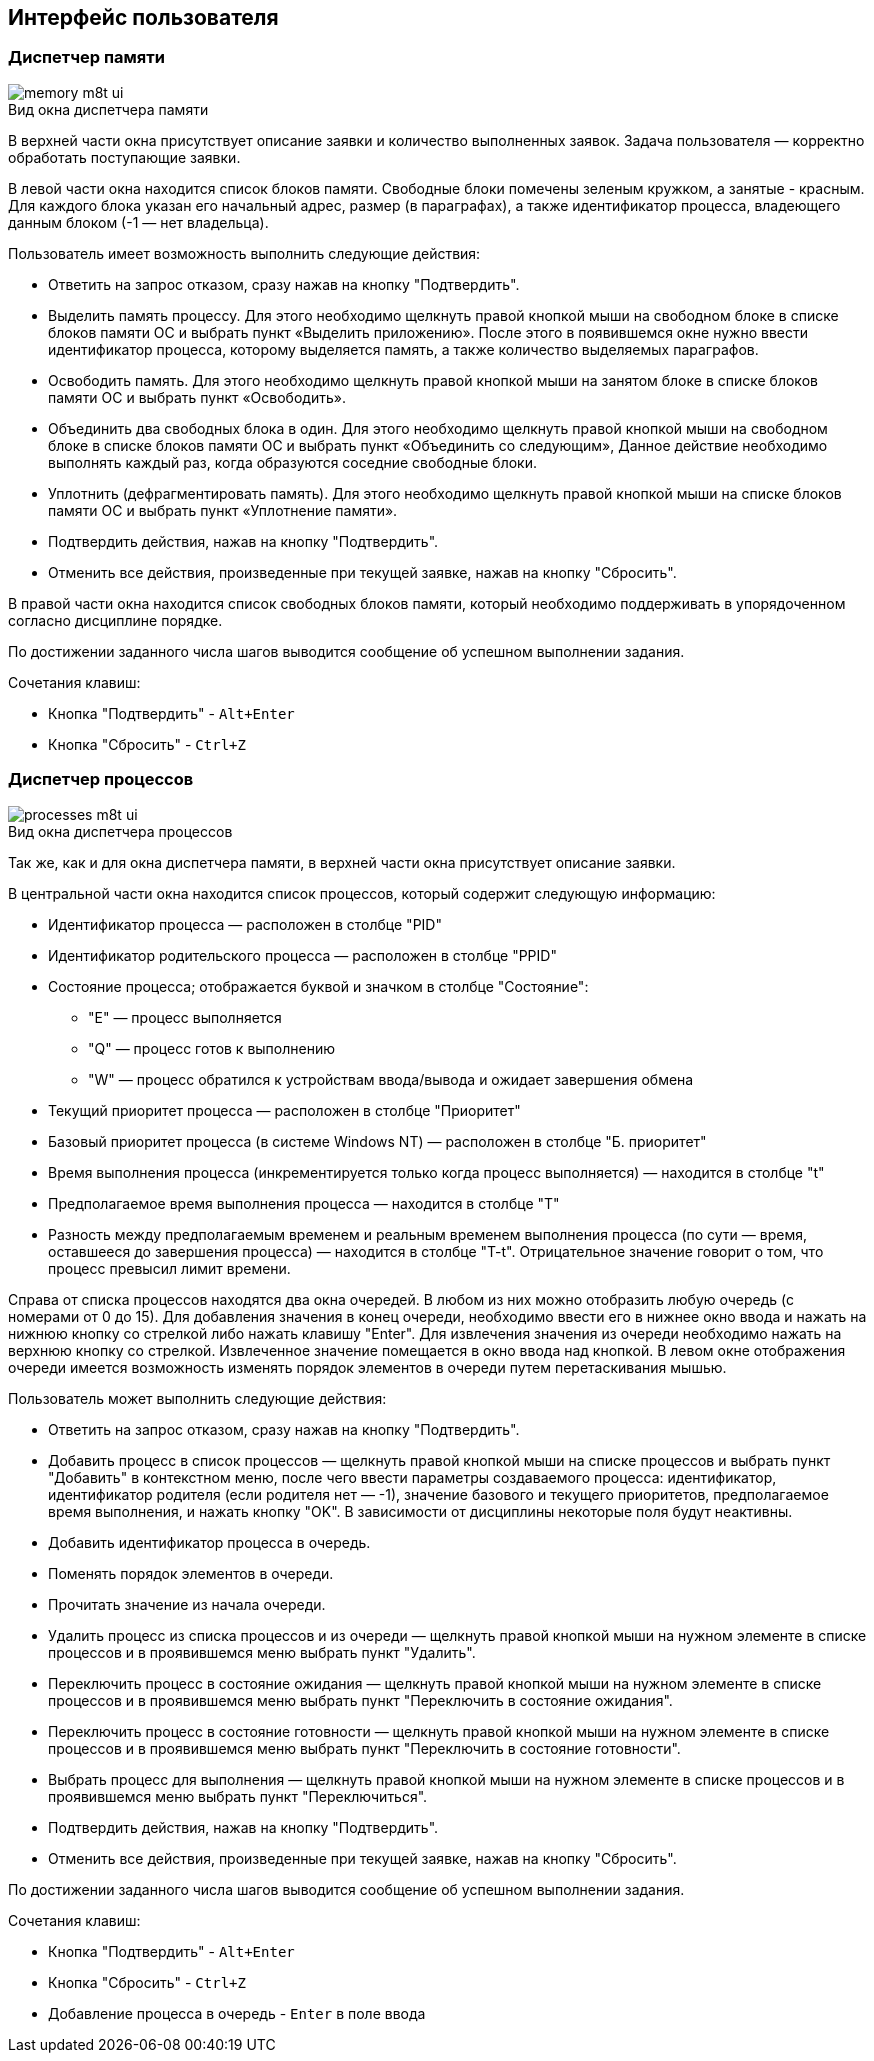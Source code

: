 == Интерфейс пользователя

=== Диспетчер памяти

image::memory-m8t-ui.png[title="Вид окна диспетчера памяти",caption=""]

В верхней части окна присутствует описание заявки и количество выполненных заявок. 
Задача пользователя — корректно обработать поступающие заявки.

В левой части окна находится список блоков памяти. Свободные блоки помечены 
зеленым кружком, а занятые - красным.
Для каждого блока указан его начальный адрес, размер (в параграфах), а также
идентификатор процесса, владеющего данным блоком (-1 — нет владельца).

Пользователь имеет возможность выполнить следующие действия:

* Ответить на запрос отказом, сразу нажав на кнопку "Подтвердить".

* Выделить память процессу. Для этого необходимо щелкнуть правой кнопкой мыши
  на свободном блоке в списке блоков памяти ОС и выбрать пункт «Выделить
  приложению». После этого в появившемся окне нужно ввести идентификатор процесса,
  которому выделяется память, а также количество выделяемых параграфов.

* Освободить память. Для этого необходимо щелкнуть правой кнопкой мыши на
  занятом блоке в списке блоков памяти ОС и выбрать пункт «Освободить».

* Объединить два свободных блока в один. Для этого необходимо щелкнуть правой
  кнопкой мыши на свободном блоке в списке блоков памяти ОС и выбрать пункт
  «Объединить со следующим», Данное действие необходимо выполнять каждый раз,
  когда образуются соседние свободные блоки.

* Уплотнить (дефрагментировать память). Для этого необходимо щелкнуть правой
  кнопкой мыши на списке блоков памяти ОС и выбрать пункт «Уплотнение памяти».

* Подтвердить действия, нажав на кнопку "Подтвердить".

* Отменить все действия, произведенные при текущей заявке, нажав на кнопку
  "Сбросить".

В правой части окна находится список свободных блоков памяти, который
необходимо поддерживать в упорядоченном согласно дисциплине порядке.

По достижении заданного числа шагов выводится сообщение об успешном
выполнении задания.

.Сочетания клавиш:

* Кнопка "Подтвердить" - `Alt+Enter`

* Кнопка "Сбросить" - `Ctrl+Z`

<<<

=== Диспетчер процессов

image::processes-m8t-ui.png[title="Вид окна диспетчера процессов",caption=""]

Так же, как и для окна диспетчера памяти, в верхней части окна присутствует
описание заявки.

В центральной части окна находится список процессов, который содержит следующую
информацию:

* Идентификатор процесса — расположен в столбце "PID"

* Идентификатор родительского процесса — расположен в столбце "PPID"

* Состояние процесса; отображается буквой и значком в столбце "Состояние":

** "E" — процесс выполняется

** "Q" — процесс готов к выполнению

** "W" — процесс обратился к устройствам ввода/вывода и ожидает завершения
   обмена

* Текущий приоритет процесса — расположен в столбце "Приоритет"

* Базовый приоритет процесса (в системе Windows NT) — расположен в столбце
  "Б. приоритет"

* Время выполнения процесса (инкрементируется только когда процесс выполняется)
  — находится в столбце "t"

* Предполагаемое время выполнения процесса — находится в столбце "T"

* Разность между предполагаемым временем и реальным временем выполнения
  процесса (по сути — время, оставшееся до завершения процесса) — находится в
  столбце "T-t". Отрицательное значение говорит о том, что процесс превысил
  лимит времени.

Справа от списка процессов находятся два окна очередей. В любом из них можно
отобразить любую очередь (с номерами от 0 до 15). Для добавления значения в
конец очереди, необходимо ввести его в нижнее окно ввода и нажать на нижнюю
кнопку со стрелкой либо нажать клавишу "Enter". Для извлечения значения из
очереди необходимо нажать на верхнюю кнопку со стрелкой. Извлеченное значение
помещается в окно ввода над кнопкой. В левом окне отображения очереди имеется
возможность изменять порядок элементов в очереди путем перетаскивания мышью.

Пользователь может выполнить следующие действия:

* Ответить на запрос отказом, сразу нажав на кнопку "Подтвердить".

* Добавить процесс в список процессов — щелкнуть правой кнопкой мыши на списке
  процессов и выбрать пункт "Добавить" в контекстном меню, после чего ввести
  параметры создаваемого процесса: идентификатор, идентификатор родителя
  (если родителя нет — -1), значение базового и текущего приоритетов,
  предполагаемое время выполнения, и нажать кнопку "OK". В зависимости
  от дисциплины некоторые поля будут неактивны.

* Добавить идентификатор процесса в очередь.

* Поменять порядок элементов в очереди.

* Прочитать значение из начала очереди.

* Удалить процесс из списка процессов и из очереди — щелкнуть правой кнопкой
  мыши на нужном элементе в списке процессов и в проявившемся меню выбрать
  пункт "Удалить".

* Переключить процесс в состояние ожидания — щелкнуть правой кнопкой мыши
  на нужном элементе в списке процессов и в проявившемся меню выбрать пункт
  "Переключить в состояние ожидания".

* Переключить процесс в состояние готовности — щелкнуть правой кнопкой мыши на
  нужном элементе в списке процессов и в проявившемся меню выбрать пункт
  "Переключить в состояние готовности".

* Выбрать процесс для выполнения — щелкнуть правой кнопкой мыши на нужном
  элементе в списке процессов и в проявившемся меню выбрать пункт
  "Переключиться".

* Подтвердить действия, нажав на кнопку "Подтвердить".

* Отменить все действия, произведенные при текущей заявке, нажав на кнопку
  "Сбросить".

По достижении заданного числа шагов выводится сообщение об успешном выполнении
задания.

.Сочетания клавиш:

* Кнопка "Подтвердить" - `Alt+Enter`

* Кнопка "Сбросить" - `Ctrl+Z`

* Добавление процесса в очередь - `Enter` в поле ввода

<<<
